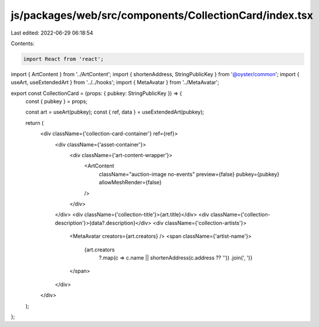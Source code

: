 js/packages/web/src/components/CollectionCard/index.tsx
=======================================================

Last edited: 2022-06-29 06:18:54

Contents:

.. code-block:: tsx

    import React from 'react';
import { ArtContent } from '../ArtContent';
import { shortenAddress, StringPublicKey } from '@oyster/common';
import { useArt, useExtendedArt } from '../../hooks';
import { MetaAvatar } from '../MetaAvatar';

export const CollectionCard = (props: { pubkey: StringPublicKey }) => {
  const { pubkey } = props;

  const art = useArt(pubkey);
  const { ref, data } = useExtendedArt(pubkey);

  return (
    <div className={'collection-card-container'} ref={ref}>
      <div className={'asset-container'}>
        <div className={'art-content-wrapper'}>
          <ArtContent
            className="auction-image no-events"
            preview={false}
            pubkey={pubkey}
            allowMeshRender={false}
          />
        </div>
      </div>
      <div className={'collection-title'}>{art.title}</div>
      <div className={'collection-description'}>{data?.description}</div>
      <div className={'collection-artists'}>
        <MetaAvatar creators={art.creators} />
        <span className={'artist-name'}>
          {art.creators
            ?.map(c => c.name || shortenAddress(c.address ?? ''))
            .join(', ')}
        </span>
      </div>
    </div>
  );
};


